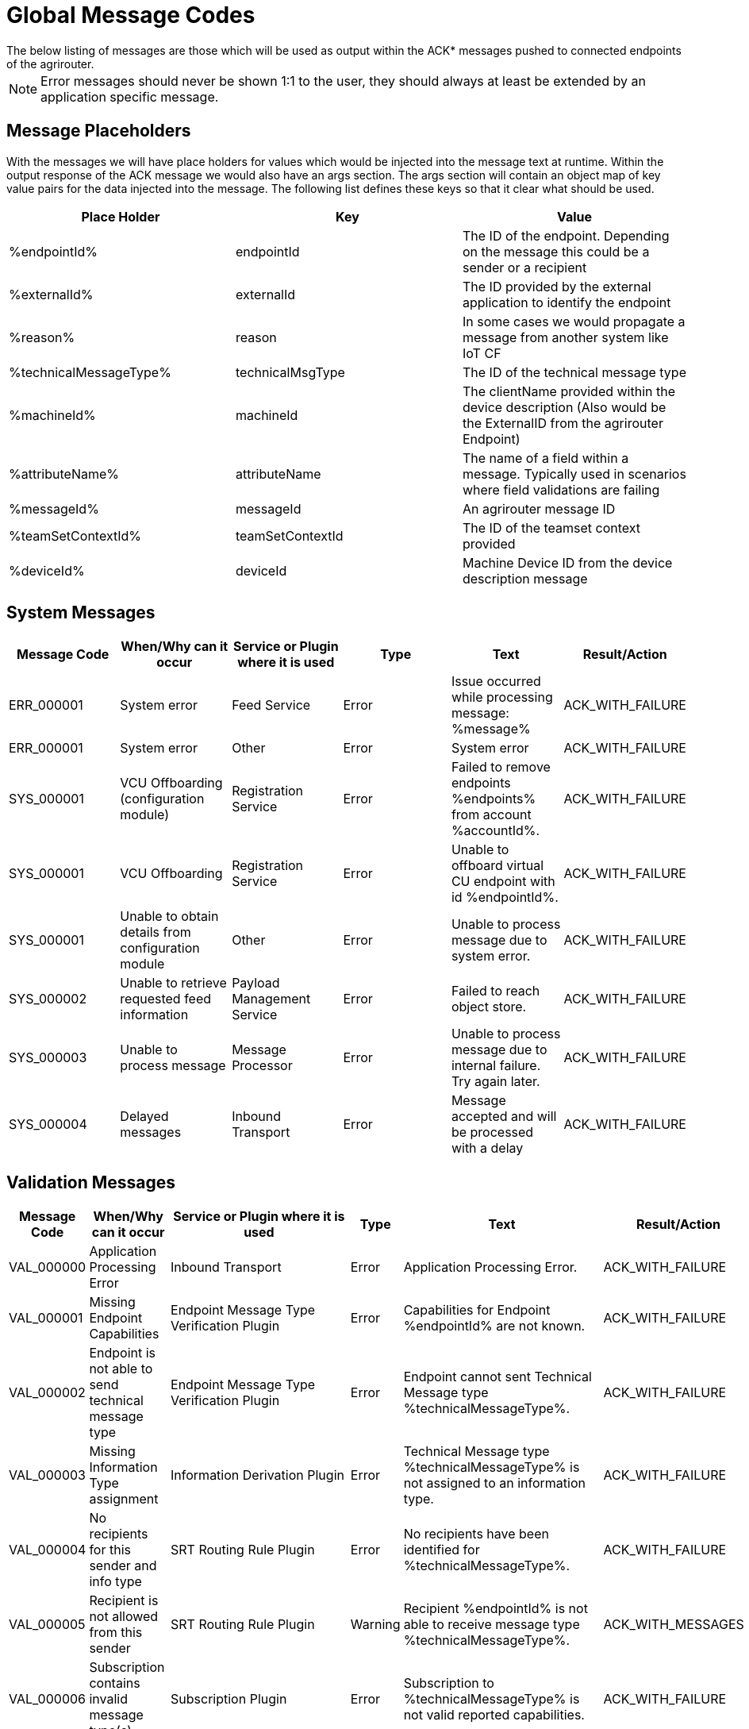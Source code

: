 :imagesdir: _images/

= Global Message Codes
The below listing of messages are those which will be used as output within the ACK* messages pushed to connected endpoints of the agrirouter.

[NOTE]
====
Error messages should never be shown 1:1 to the user, they should always at least be extended by an application specific message.
====

== Message Placeholders
With the messages we will have place holders for values which would be injected into the message text at runtime. Within the output response of the ACK message we would also have an args section. The args section will contain an object map of key value pairs for the data injected into the message. The following list defines these keys so that it clear what should be used.

[width="100%",options="header"]
|===
| Place Holder           | Key              | Value        
| %endpointId%           | endpointId       | The ID of the endpoint. Depending on the message this could be a sender or a recipient                            
| %externalId%           | externalId       | The ID provided by the external application to identify the endpoint                                              
| %reason%               | reason           | In some cases we would propagate a message from another system like IoT CF                                        
| %technicalMessageType% | technicalMsgType | The ID of the technical message type                  

| %machineId%            | machineId        | The clientName provided within the device description (Also would be the ExternalID from the agrirouter Endpoint) 
| %attributeName%        | attributeName    | The name of a field within a message. Typically used in scenarios where field validations are failing             
| %messageId%            | messageId        | An agrirouter message ID                                                  
| %teamSetContextId%     | teamSetContextId | The ID of the teamset context provided
| %deviceId%     | deviceId | Machine Device ID from the device description message                                              
|===

== System Messages
[width="100%",options="header"]
|===
| Message Code | When/Why can it occur                                  | Service or Plugin where it is used    | Type  | Text                                                                  | Result/Action
| ERR_000001   | System error                                           | Feed Service                          | Error | Issue occurred while processing message: %message%                    | ACK_WITH_FAILURE
| ERR_000001   | System error                                           | Other                                 | Error | System error                                                          | ACK_WITH_FAILURE
| SYS_000001   | VCU Offboarding (configuration module)                 | Registration Service                  | Error | Failed to remove endpoints %endpoints% from account %accountId%.      | ACK_WITH_FAILURE
| SYS_000001   | VCU Offboarding                                        | Registration Service                  | Error | Unable to offboard virtual CU endpoint with id %endpointId%.          | ACK_WITH_FAILURE
| SYS_000001   | Unable to obtain details from configuration module     | Other                                 | Error | Unable to process message due to system error.                        | ACK_WITH_FAILURE
| SYS_000002   | Unable to retrieve requested feed information          | Payload Management Service            | Error | Failed to reach object store.                                         | ACK_WITH_FAILURE
| SYS_000003   | Unable to process message                              | Message Processor                     | Error | Unable to process message due to internal failure. Try again later.   | ACK_WITH_FAILURE
| SYS_000004   | Delayed messages                                       | Inbound Transport                     | Error | Message accepted and will be processed with a delay                   | ACK_WITH_FAILURE
|===

== Validation Messages
[width="100%",options="header"]
|===
| Message Code | When/Why can it occur                                                      | Service or Plugin where it is used        | Type      | Text                                                                                                                       | Result/Action
| VAL_000000   | Application Processing Error                                               | Inbound Transport                         | Error     | Application Processing Error.                                                                                              | ACK_WITH_FAILURE
| VAL_000001   | Missing Endpoint Capabilities                                              | Endpoint Message Type Verification Plugin | Error     | Capabilities for Endpoint %endpointId% are not known.                                                                      | ACK_WITH_FAILURE
| VAL_000002   | Endpoint is not able to send technical message type                        | Endpoint Message Type Verification Plugin | Error     | Endpoint cannot sent Technical Message type %technicalMessageType%.                                                        | ACK_WITH_FAILURE
| VAL_000003   | Missing Information Type assignment                                        | Information Derivation Plugin             | Error     | Technical Message type %technicalMessageType% is not assigned to an information type.                                      | ACK_WITH_FAILURE
| VAL_000004   | No recipients for this sender and info type                                | SRT Routing Rule Plugin                   | Error     | No recipients have been identified for %technicalMessageType%.                                                             | ACK_WITH_FAILURE
| VAL_000005   | Recipient is not allowed from this sender                                  | SRT Routing Rule Plugin                   | Warning   | Recipient %endpointId% is not able to receive message type %technicalMessageType%.                                         | ACK_WITH_MESSAGES
| VAL_000006   | Subscription contains invalid message type(s)                              | Subscription Plugin                       | Error     | Subscription to %technicalMessageType% is not valid reported capabilities.                                                 | ACK_WITH_FAILURE
| VAL_000007   | Capabilities contains invalid message type(s)                              | Endpoint Capability Plugin                | Warning   | Capability for %technicalMessageType% was ignored as it is not known to the certification.                                 | ACK_WITH_MESSAGES
| VAL_000008   | Certification validations do not pass                                      | Certification Check Plugin                | Error     | Certification is not valid or the endpoint is blocked.                                                                     | ACK_WITH_FAILURE
| VAL_000009   | Account does not exist                                                     | Inbound Transport                         | Error     | Unable to determine account!!                                                                                              | ACK_WITH_FAILURE
| VAL_000010   | Account is not active                                                      | Inbound Transport                         | Error     | Account is not active.                                                                                                     | ACK_WITH_FAILURE
| VAL_000011   | Endpoint does not exist                                                    | Inbound Transport                         | Error     | Endpoint is unknown.                                                                                                       | ACK_WITH_FAILURE
| VAL_000011   | Endpoint does not exist                                                    | Registration Service                      | Error     | Endpoint %endpointId% does not exist.                                                                                      | ACK_WITH_FAILURE
| VAL_000012   | Endpoint is not active                                                     | Inbound Transport                         | Error     | Endpoint is not active within the account.                                                                                 | ACK_WITH_FAILURE
| VAL_000013   | Account is not a Test Account                                              | Certification Check Plugin                | Error     | Account is not a test account and cannot use the certified application.                                                    | ACK_WITH_FAILURE
| VAL_000014   | Device Description Missing Information                                     | Device Description Validation Plugin      | Error     | Device %machineId& is missing mandatory field %attributeName%.                                                             | ACK_WITH_FAILURE
| VAL_000015   | Device Descriptions Missing                                                | Device Description Validation Plugin      | Error     | No devices provided within the device description.                                                                         | ACK_WITH_FAILURE
| VAL_000016   | Team Set Context ID Missing                                                | Device Description Validation Plugin      | Error     | No Team Set Context ID Provided.                                                                                           | ACK_WITH_FAILURE
| VAL_000017   | Message missing required information                                       | Multiple                                  | Error     | %attributeName% information required to process message is missing or malformed.                                           | ACK_WITH_FAILURE
| VAL_000018   | Message missing required information                                       | Multiple                                  | Error     | Information required to process message is missing or malformed. This usually indicates that at least one of the identifiers is malformed and not a valid UUID.        | ACK_WITH_FAILURE
| VAL_000019   | Message cannot be chunked                                                  | Multiple                                  | Error     | %technicalMessageType% cannot be provided as part of a chunk context.                                                      | ACK_WITH_FAILURE
| VAL_000020   | Team Set Context ID is not known                                           | TelemetryMessageValidation Plugin         | Error     | Teamset context ID %teamSetContextId% is not known.                                                                        | ACK_WITH_FAILURE
| VAL_000021   | Invalid clientName for machine                                             |  SaveDeviceDescriptionToMAI Plugin        | Error     | Device %deviceId% uses an invalid client name: %clientName%.                                                               | ACK_WITH_FAILURE
| VAL_000022   | There are no capability changes 				                            | Message Processor                         | Warning   | Skipping capabilities update because there are no differences                                                              | ACK_WITH_MESSAGES
| VAL_000023   | There are no subscription changes 				                            | Message Processor                         | Warning   | Skipping subscriptions update because there are no differences                                                             | ACK_WITH_MESSAGES
| VAL_000024   | Endpoint Application Specification cannot change 	                        | Message Processor 	                    | Error     | Endpoint cannot change application specification. Only version changes are allowed. | ACK_WITH_FAILURE	             
| VAL_000025   | Unable to inboard machines as quota has been exceeded      |  	Machine onboarding through device description	  | Error     | The new machine could not be added due to  too many machines in the account already.	                                     | ACK_WITH_FAILURE
| VAL_000027   | The Device Description contains DDIs that are outside the valid range.  |  	Machine onboarding through device description	  | Error     | Device %deviceId% uses an invalid DDis: %ddiList%. Expected DDIs should be in range 1, 65534                | ACK_WITH_FAILURE
| VAL_000205   | Feed message cannot be found                                               | Feed Service: Confirm by ID Handler       | Warning   | Message %messageId% not found. This ID will be ignored.                                                                    | ACK_WITH_MESSAGES
| VAL_000206   | Feed message confirmation confirmed                                        | Feed Service: Confirm by ID Handler       | Info      | Message %messageId% delivery had been confirmed.                                                                           | ACK_WITH_MESSAGES
| VAL_000208   | Feed does not contain any data to be deleted                               | Feed Service: Delete                      | Info      | No data is currently available for requested query                                                                         | ACK_WITH_MESSAGES
| VAL_000209   | Feed message deleted                                                       | Feed Service: Delete                      | Info      | Message %messageId% deleted                                                                                                | ACK_WITH_MESSAGES
| VAL_000211   | Inbound payload size exceeded                                              | Inbound Transport: Payload Size Checker   | Error     | Message with ID %messageId% contains a payload of size %payloadSize%. Max allowed size is %maxPayloadSizeConfigValue%      | ACK_WITH_FAILURE
| VAL_000300   | Decoding error                                                             | Inbound Transport                         | Error     | Error Occured while decoding.                                                                                              | ACK_WITH_FAILURE
| VAL_000301   | Unable to create cloud endpoint                                            | Registration Service                      | Error     | Cannot onboard virtualized application                                                                                     | CLOUD_REGISTRATIONS
| VAL_000303   | Sending endpoint is not a cloud application                                | Message Processor                         | Error     | Not allowed to send message type %technicalMessageType%                                                                    | ACK_WITH_FAILURE
| VAL_000304   | Unable to onboard into IoT CF for cloud application                        | Registration Service                      | Error     | Failed to process virtualized application                                                                                  | ACK_WITH_FAILURE
| VAL_000305   | Sending an onboard request message without providing a list of endpoints   | Registration Service                      | Error     | The provided onboarding requests list cannot be empty                                                                      | ACK_WITH_FAILURE
| VAL_000306   | Onboarding a VCU with an id that already exists                            | Registration Service                      | Error     | There is already an existing VCU with the provided id                                                                      | ACK_WITH_MESSAGES
| VAL_000307   | exceeded onboarding quota                          | VCU Onboarding                       | Error     | VCu could not be onboarded due to too many VCUs already onboarded | ACK_WITH_MESSAGES
|===


== Onboarding ErrorCodes

[cols="1,4,3",options="header",]
|========================================================================================================================================================
|Error Code |Error Text | Note
|0010 |The account is inactive |
|0011 |Unknown account. |
|0020 |The account is not approved for use with this application |
|0021 |The provided application certification is not known |
|0022 |The application certification version ID is not in the proper status for this request. |
|0023 |The endpoint was previously onboarded and is blocked for use. |
|0024 |The provided application certification is not accepted for this request as it does not allow onboarding CU endpoints. |
|0100 |Invalid payload. |
|0101 |The application certification version ID provided is not valid for this request.|
|0102 |The gateway Id provided is not valid.The gateway ID cannot be changed when re-onboarding an endpoint. |
|0103 |The certificated type provided is not valid. |
|0104 |The gateway ID provided is not valid. The gateway ID cannot be changed when re-onboarding an endpoint.|
|0105 |The application id provided is not valid for this request. Registration code is not generated for given application ID.|
|0106 |Missing ${constants.Validation.SIGNATURE.APPLICATION_ID_HEADER_FIELD} or ${constants.Validation.SIGNATURE.AGRIROUTER_SIGNATURE_HEADER_FIELD} header(s)|
|0107 |Invalid signature |
|0109 |Application header is not the same as the application associated with the given endpoints or multiple applications found for given endpoints. | Can also indicate that the endpoint does not exist anymore.
|0110 |Signing header is invalid. The request has timed out or UTCTimestamp is not provided|
|0112 |You've made too many requests in a short period of time. |
|0113 |You've made too many requests in a short period of time, please try again in X seconds. |
|0115 |Application quota limit has been exceeded. |
|0401 |Bearer not found. | The registration code that is retrieved from either the agrirouter UI or from the authorization process is invalid. |
|========================================================================================================================================================
